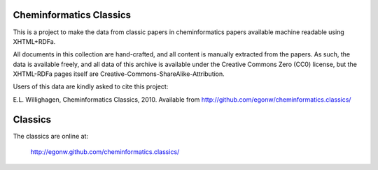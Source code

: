 Cheminformatics Classics
========================

This is a project to make the data from classic papers in cheminformatics papers
available machine readable using XHTML+RDFa.

All documents in this collection are hand-crafted, and all content is manually
extracted from the papers. As such, the data is available freely, and all data
of this archive is available under the Creative Commons Zero (CC0) license,
but the XHTML-RDFa pages itself are Creative-Commons-ShareAlike-Attribution.

Users of this data are kindly asked to cite this project:

E.L. Willighagen, Cheminformatics Classics, 2010. Available
from http://github.com/egonw/cheminformatics.classics/

Classics
========

The classics are online at:

  http://egonw.github.com/cheminformatics.classics/
